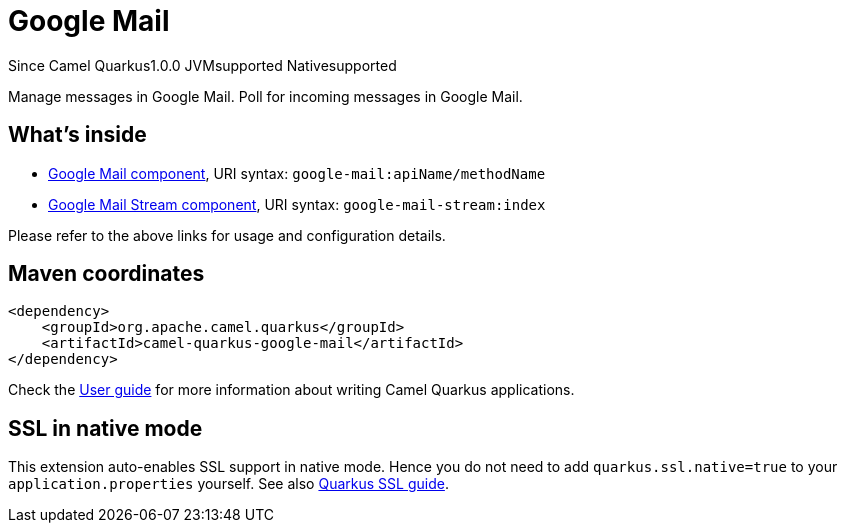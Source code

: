 // Do not edit directly!
// This file was generated by camel-quarkus-maven-plugin:update-extension-doc-page

[[google-mail]]
= Google Mail
:page-aliases: extensions/google-mail.adoc
:cq-since: 1.0.0
:cq-artifact-id: camel-quarkus-google-mail
:cq-native-supported: true
:cq-status: Stable
:cq-description: Manage messages in Google Mail. Poll for incoming messages in Google Mail.
:cq-deprecated: false
:cq-targetRuntime: Native

[.badges]
[.badge-key]##Since Camel Quarkus##[.badge-version]##1.0.0## [.badge-key]##JVM##[.badge-supported]##supported## [.badge-key]##Native##[.badge-supported]##supported##

Manage messages in Google Mail. Poll for incoming messages in Google Mail.

== What's inside

* https://camel.apache.org/components/latest/google-mail-component.html[Google Mail component], URI syntax: `google-mail:apiName/methodName`
* https://camel.apache.org/components/latest/google-mail-stream-component.html[Google Mail Stream component], URI syntax: `google-mail-stream:index`

Please refer to the above links for usage and configuration details.

== Maven coordinates

[source,xml]
----
<dependency>
    <groupId>org.apache.camel.quarkus</groupId>
    <artifactId>camel-quarkus-google-mail</artifactId>
</dependency>
----

Check the xref:user-guide/index.adoc[User guide] for more information about writing Camel Quarkus applications.

== SSL in native mode

This extension auto-enables SSL support in native mode. Hence you do not need to add
`quarkus.ssl.native=true` to your `application.properties` yourself. See also
https://quarkus.io/guides/native-and-ssl[Quarkus SSL guide].
